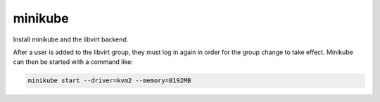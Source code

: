 minikube
========

Install minikube and the libvirt backend.

After a user is added to the libvirt group, they must log in again in order for the group change to
take effect. Minikube can then be started with a command like:

.. code:: sh

    minikube start --driver=kvm2 --memory=8192MB
